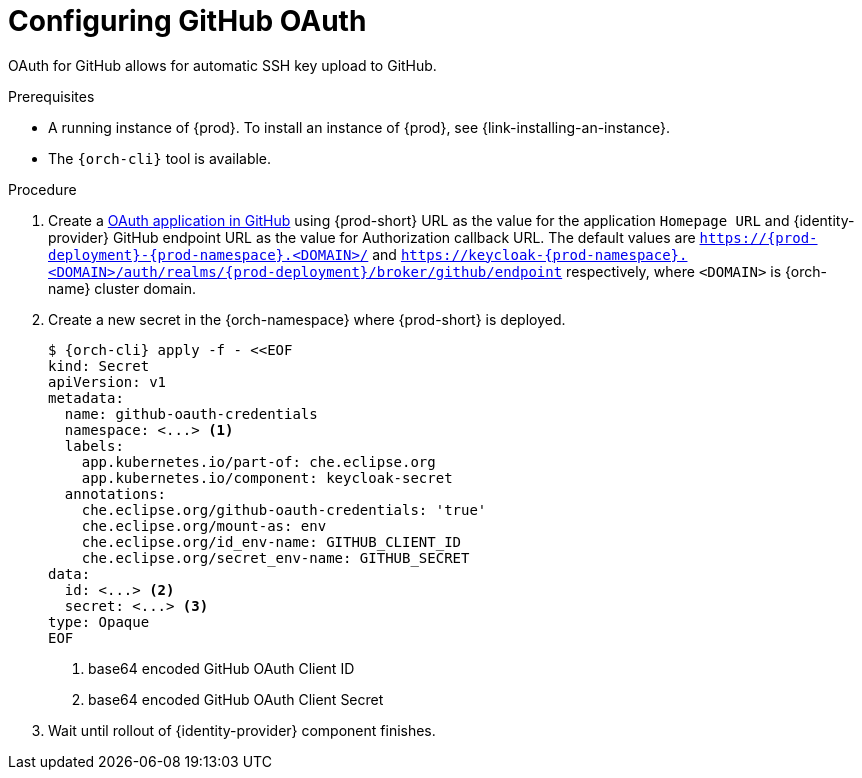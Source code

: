 // Module included in the following assemblies:
//
// Configuring GitHub OAuth


[id="configuring-github-oauth_{context}"]
= Configuring GitHub OAuth

OAuth for GitHub allows for automatic SSH key upload to GitHub.

.Prerequisites

* A running instance of {prod}. To install an instance of {prod}, see {link-installing-an-instance}.
* The `{orch-cli}` tool is available.

.Procedure

ifeval::["{project-context}" == "che"]
* For {prod-short} deployed in multi-user mode:
endif::[]
. Create a link:https://developer.github.com/apps/building-oauth-apps/creating-an-oauth-app[OAuth application in GitHub] using {prod-short} URL as the value for the application `Homepage URL` and {identity-provider} GitHub endpoint URL as the value for Authorization callback URL. The default values are `https://{prod-deployment}-{prod-namespace}.<DOMAIN>/` and `https://keycloak-{prod-namespace}.<DOMAIN>/auth/realms/{prod-deployment}/broker/github/endpoint` respectively, where `<DOMAIN>` is {orch-name} cluster domain.

. Create a new secret in the {orch-namespace} where {prod-short} is deployed.
+
[subs="+quotes,+attributes"]
----
$ {orch-cli} apply -f - <<EOF
kind: Secret
apiVersion: v1
metadata:
  name: github-oauth-credentials
  namespace: <...> <1>
  labels:
    app.kubernetes.io/part-of: che.eclipse.org
    app.kubernetes.io/component: keycloak-secret
  annotations:
    che.eclipse.org/github-oauth-credentials: 'true'
    che.eclipse.org/mount-as: env
    che.eclipse.org/id_env-name: GITHUB_CLIENT_ID
    che.eclipse.org/secret_env-name: GITHUB_SECRET
data:
  id: <...> <2>
  secret: <...> <3>
type: Opaque
EOF
----
<1> base64 encoded GitHub OAuth Client ID
<2> base64 encoded GitHub OAuth Client Secret

. Wait until rollout of {identity-provider} component finishes.

ifeval::["{project-context}" == "che"]
+

* For {prod-short} deployed in single-user mode:
. On {platforms-name}, update the deployment configuration (see xref:installation-guide:configuring-the-che-installation.adoc[] and xref:installation-guide:advanced-configuration-options-for-the-che-server-component.adoc#authentication-parameters[]).
+
[subs=+quotes]
----
CHE_OAUTH_GITHUB_CLIENTID=__<your-github-client-ID>__
CHE_OAUTH_GITHUB_CLIENTSECRET=__<your-github-secret>__
----

. In the *Authorization callback URL* field of the GitHub OAuth application, enter `__<prod-url__/api/oauth/callback`.
+
[NOTE]
====
* Substitute `_<prod-url>_` with the URL and port of the {prod-short} installation.
* Substitute `_<your-github-client-ID>_` and `_<your-github-secret>_` with your GitHub client ID and secret.
* This configuration only applies to single-user deployments of {prod-short}.
====
endif::[]
